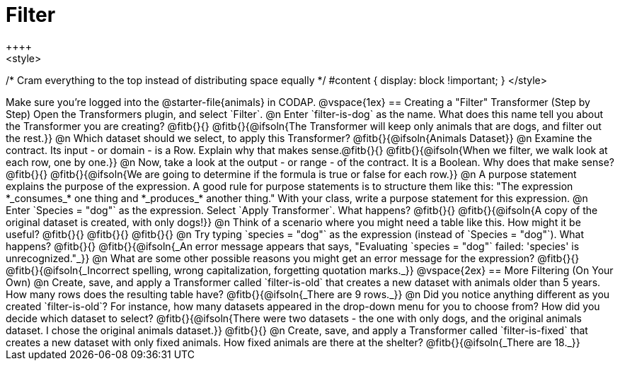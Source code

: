= Filter
++++
<style>
/* Cram everything to the top instead of distributing space equally */
#content { display: block !important; }
</style>
++++
Make sure you’re logged into the @starter-file{animals} in CODAP.

@vspace{1ex}

== Creating a "Filter" Transformer (Step by Step)

Open the Transformers plugin, and select `Filter`.

@n Enter `filter-is-dog` as the name. What does this name tell you about the Transformer you are creating? @fitb{}{}

@fitb{}{@ifsoln{The Transformer will keep only animals that are dogs, and filter out the rest.}}

@n Which dataset should we select, to apply this Transformer? @fitb{}{@ifsoln{Animals Dataset}}

@n Examine the contract. Its input - or domain - is a Row. Explain why that makes sense.@fitb{}{}

@fitb{}{@ifsoln{When we filter, we walk look at each row, one by one.}}


@n Now, take a look at the output - or range - of the contract. It is a Boolean. Why does that make sense? @fitb{}{}

@fitb{}{@ifsoln{We are going to determine if the formula is true or false for each row.}}

@n A purpose statement explains the purpose of the expression. A good rule for purpose statements is to structure them like this: "The expression *_consumes_* one thing and *_produces_* another thing." With your class, write a purpose statement for this expression.

@n Enter `Species = "dog"` as the expression. Select `Apply Transformer`. What happens? @fitb{}{}

@fitb{}{@ifsoln{A copy of the original dataset is created, with only dogs!}}

@n Think of a scenario where you might need a table like this. How might it be useful? @fitb{}{}

@fitb{}{}

@fitb{}{}

@n Try typing `species = "dog"` as the expression (instead of `Species = "dog"`). What happens? @fitb{}{}

@fitb{}{@ifsoln{_An error message appears that says, "Evaluating `species = "dog"` failed: 'species' is unrecognized."_}}

@n What are some other possible reasons you might get an error message for the expression? @fitb{}{}

@fitb{}{@ifsoln{_Incorrect spelling, wrong capitalization, forgetting quotation marks._}}

@vspace{2ex}

== More Filtering (On Your Own)

@n Create, save, and apply a Transformer called `filter-is-old` that creates a new dataset with animals older than 5 years. How many rows does the resulting table have?

@fitb{}{@ifsoln{_There are 9 rows._}}

@n Did you notice anything different as you created `filter-is-old`? For instance, how many datasets appeared in the drop-down menu for you to choose from? How did you decide which dataset to select?

@fitb{}{@ifsoln{There were two datasets - the one with only dogs, and the original animals dataset. I chose the original animals dataset.}}

@fitb{}{}

@n Create, save, and apply a Transformer called `filter-is-fixed` that creates a new dataset with only fixed animals. How fixed animals are there at the shelter?

@fitb{}{@ifsoln{_There are 18._}}
